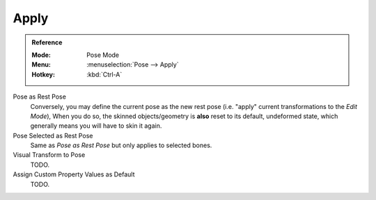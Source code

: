 
*****
Apply
*****

.. admonition:: Reference
   :class: refbox

   :Mode:      Pose Mode
   :Menu:      :menuselection:`Pose --> Apply`
   :Hotkey:    :kbd:`Ctrl-A`

Pose as Rest Pose
   Conversely, you may define the current pose as the new rest pose
   (i.e. "apply" current transformations to the *Edit Mode*), When you do so,
   the skinned objects/geometry is **also** reset to its default,
   undeformed state, which generally means you will have to skin it again.
Pose Selected as Rest Pose
   Same as *Pose as Rest Pose* but only applies to selected bones.
Visual Transform to Pose
   TODO.
Assign Custom Property Values as Default
   TODO.
